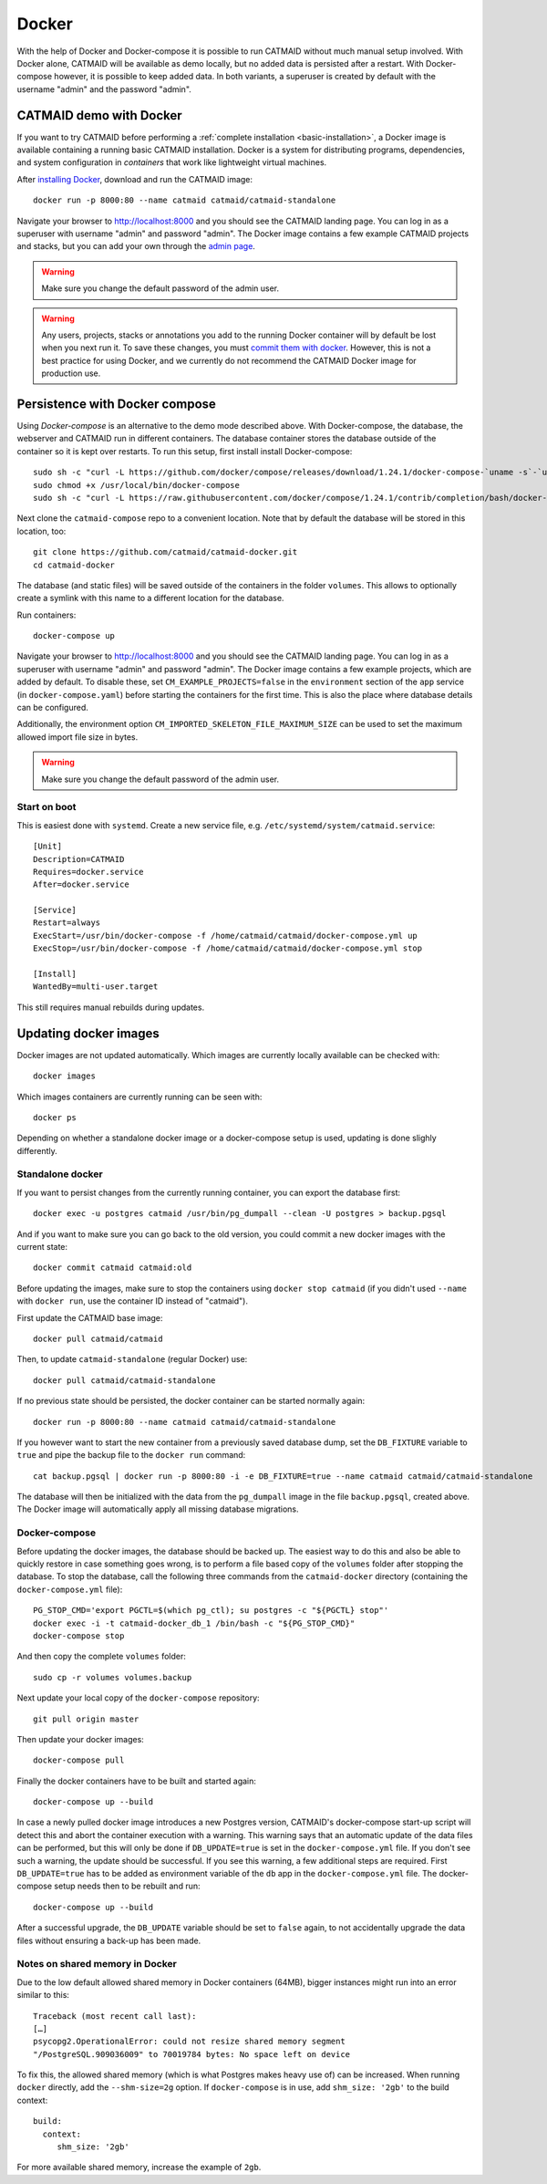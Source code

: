 .. _docker:

Docker
======

With the help of Docker and Docker-compose it is possible to run CATMAID without
much manual setup involved. With Docker alone, CATMAID will be available as demo
locally, but no added data is persisted after a restart. With Docker-compose
however, it is possible to keep added data. In both variants, a superuser is
created by default with the username "admin" and the password "admin".

CATMAID demo with Docker
------------------------

If you want to try CATMAID before performing a :ref:`complete installation
<basic-installation>`, a Docker image is available containing a running
basic CATMAID installation. Docker is a system for distributing programs,
dependencies, and system configuration in *containers* that work like
lightweight virtual machines.

After `installing Docker <https://www.docker.com/>`_, download and run the
CATMAID image::

  docker run -p 8000:80 --name catmaid catmaid/catmaid-standalone

Navigate your browser to `http://localhost:8000 <http://localhost:8000>`_
and you should see the CATMAID landing page. You can log in as a superuser
with username "admin" and password "admin". The Docker image contains a few
example CATMAID projects and stacks, but you can add your own through the
`admin page <http://localhost:8000/admin>`_.

.. warning::

    Make sure you change the default password of the admin user.

.. warning::

   Any users, projects, stacks or annotations you add to the running Docker
   container will by default be lost when you next run it. To save these
   changes, you must `commit them with docker
   <https://docs.docker.com/engine/reference/commandline/commit/>`_. However,
   this is not a best practice for using Docker, and we currently do not
   recommend the CATMAID Docker image for production use.

Persistence with Docker compose
-------------------------------

Using *Docker-compose* is an alternative to the demo mode described above.  With
Docker-compose, the database, the webserver and CATMAID run in different
containers. The database container stores the database outside of the container
so it is kept over restarts. To run this setup, first install install
Docker-compose::

  sudo sh -c "curl -L https://github.com/docker/compose/releases/download/1.24.1/docker-compose-`uname -s`-`uname -m` > /usr/local/bin/docker-compose"
  sudo chmod +x /usr/local/bin/docker-compose
  sudo sh -c "curl -L https://raw.githubusercontent.com/docker/compose/1.24.1/contrib/completion/bash/docker-compose > /etc/bash_completion.d/docker-compose"

Next clone the ``catmaid-compose`` repo to a convenient location. Note that by
default the database will be stored in this location, too::

  git clone https://github.com/catmaid/catmaid-docker.git
  cd catmaid-docker

The database (and static files) will be saved outside of the containers in the
folder ``volumes``. This allows to optionally create a symlink with this name to
a different location for the database.

Run containers::

  docker-compose up

Navigate your browser to `http://localhost:8000 <http://localhost:8000>`_
and you should see the CATMAID landing page. You can log in as a superuser
with username "admin" and password "admin". The Docker image contains a few
example projects, which are added by default. To disable these, set
``CM_EXAMPLE_PROJECTS=false`` in the ``environment`` section of the ``app``
service (in ``docker-compose.yaml``) before starting the containers for the
first time. This is also the place where database details can be configured.

Additionally, the environment option ``CM_IMPORTED_SKELETON_FILE_MAXIMUM_SIZE``
can be used to set the maximum allowed import file size in bytes.

.. warning::

    Make sure you change the default password of the admin user.

Start on boot
^^^^^^^^^^^^^

This is easiest done with ``systemd``. Create a new service file, e.g.
``/etc/systemd/system/catmaid.service``::

    [Unit]
    Description=CATMAID
    Requires=docker.service
    After=docker.service

    [Service]
    Restart=always
    ExecStart=/usr/bin/docker-compose -f /home/catmaid/catmaid/docker-compose.yml up
    ExecStop=/usr/bin/docker-compose -f /home/catmaid/catmaid/docker-compose.yml stop

    [Install]
    WantedBy=multi-user.target

This still requires manual rebuilds during updates.

Updating docker images
-----------------------

Docker images are not updated automatically. Which images are currently
locally available can be checked with::

  docker images

Which images containers are currently running can be seen with::

  docker ps

Depending on whether a standalone docker image or a docker-compose setup is
used, updating is done slighly differently.

Standalone docker
^^^^^^^^^^^^^^^^^

If you want to persist changes from the currently running container, you can
export the database first::

  docker exec -u postgres catmaid /usr/bin/pg_dumpall --clean -U postgres > backup.pgsql

And if you want to make sure you can go back to the old version, you could
commit a new docker images with the current state::

  docker commit catmaid catmaid:old

Before updating the images, make sure to stop the containers using ``docker stop
catmaid`` (if you didn't used ``--name`` with ``docker run``, use the container
ID instead of "catmaid").

First update the CATMAID base image::

  docker pull catmaid/catmaid

Then, to update ``catmaid-standalone`` (regular Docker) use::

  docker pull catmaid/catmaid-standalone

If no previous state should be persisted, the docker container can be started
normally again::

  docker run -p 8000:80 --name catmaid catmaid/catmaid-standalone

If you however want to start the new container from a previously saved database
dump, set the ``DB_FIXTURE`` variable to ``true`` and pipe the backup file to
the ``docker run`` command::

  cat backup.pgsql | docker run -p 8000:80 -i -e DB_FIXTURE=true --name catmaid catmaid/catmaid-standalone

The database will then be initialized with the data from the ``pg_dumpall``
image in the file ``backup.pgsql``, created above. The Docker image will
automatically apply all missing database migrations.

Docker-compose
^^^^^^^^^^^^^^

Before updating the docker images, the database should be backed up. The easiest
way to do this and also be able to quickly restore in case something goes wrong,
is to perform a file based copy of the ``volumes`` folder after stopping the
database. To stop the database, call the following three commands from the
``catmaid-docker`` directory (containing the ``docker-compose.yml`` file)::

  PG_STOP_CMD='export PGCTL=$(which pg_ctl); su postgres -c "${PGCTL} stop"'
  docker exec -i -t catmaid-docker_db_1 /bin/bash -c "${PG_STOP_CMD}"
  docker-compose stop

And then copy the complete ``volumes`` folder::

  sudo cp -r volumes volumes.backup

Next update your local copy of the ``docker-compose`` repository::

  git pull origin master

Then update your docker images::

  docker-compose pull

Finally the docker containers have to be built and started again::

  docker-compose up --build

In case a newly pulled docker image introduces a new Postgres version, CATMAID's
docker-compose start-up script will detect this and abort the container
execution with a warning. This warning says that an automatic update of the data
files can be performed, but this will only be done if ``DB_UPDATE=true`` is set
in the ``docker-compose.yml`` file. If you don't see such a warning, the update
should be successful. If you see this warning, a few additional steps are
required. First ``DB_UPDATE=true`` has to be added as environment variable of
the ``db`` app in the ``docker-compose.yml`` file. The docker-compose setup
needs then to be rebuilt and run::

  docker-compose up --build

After a successful upgrade, the ``DB_UPDATE`` variable should be set to
``false`` again, to not accidentally upgrade the data files without ensuring a
back-up has been made.

Notes on shared memory in Docker
^^^^^^^^^^^^^^^^^^^^^^^^^^^^^^^^

Due to the low default allowed shared memory in Docker containers (64MB), bigger
instances might run into an error similar to this::

  Traceback (most recent call last):
  […]
  psycopg2.OperationalError: could not resize shared memory segment
  "/PostgreSQL.909036009" to 70019784 bytes: No space left on device

To fix this, the allowed shared memory (which is what Postgres makes heavy use
of) can be increased. When running ``docker`` directly, add the ``--shm-size=2g``
option. If ``docker-compose`` is in use, add ``shm_size: '2gb'`` to the build
context::

  build:
    context:
       shm_size: '2gb'

For more available shared memory, increase the example of ``2gb``.
